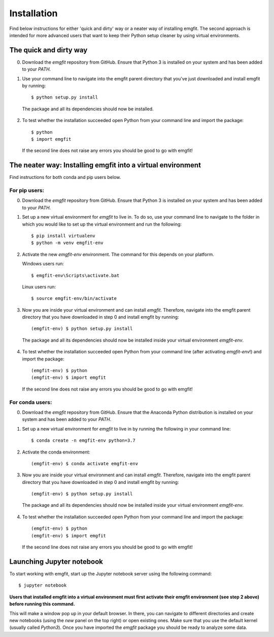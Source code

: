 ============
Installation
============

Find below instructions for either 'quick and dirty' way or a neater way of
installing emgfit. The second approach is intended for more advanced users
that want to keep their Python setup cleaner by using virtual environments.

The quick and dirty way
-----------------------

0. Download the `emgfit` repository from GitHub. Ensure that Python 3 is
   installed on your system and has been added to your `PATH`.
1. Use your command line to navigate into the emgfit parent directory that
   you've just downloaded and install emgfit by running::

     $ python setup.py install

  The package and all its dependencies should now be installed.

2. To test whether the installation succeeded open Python from your command
   line and import the package::

    $ python
    $ import emgfit

  If the second line does not raise any errors you should be good to go with
  emgfit!

The neater way: Installing emgfit into a virtual environment
------------------------------------------------------------

Find instructions for both conda and pip users below.

For pip users:
^^^^^^^^^^^^^^

0. Download the `emgfit` repository from GitHub. Ensure that Python 3 is
   installed on your system and has been added to your `PATH`.
1. Set up a new virtual environment for `emgfit` to live in. To do so, use your
   command line to navigate to the folder in which you would like to set up the
   virtual environment and run the following::

    $ pip install virtualenv
    $ python -m venv emgfit-env

2. Activate the new `emgfit-env` environment. The command for this depends on
   your platform.

   Windows users run::

    $ emgfit-env\Scripts\activate.bat

   Linux users run::

    $ source emgfit-env/bin/activate

3. Now you are inside your virtual environment and can install `emgfit`.
   Therefore, navigate into the emgfit parent directory that you have downloaded
   in step 0 and install emgfit by running::

     (emgfit-env) $ python setup.py install

  The package and all its dependencies should now be installed inside your
  virtual environment `emgfit-env`.

4. To test whether the installation succeeded open Python from your command
   line (after activating `emgfit-env`!) and import the package::

     (emgfit-env) $ python
     (emgfit-env) $ import emgfit

   If the second line does not raise any errors you should be good to go with
   emgfit!

For conda users:
^^^^^^^^^^^^^^^^

0. Download the `emgfit` repository from GitHub. Ensure that the Anaconda Python
   distribution is installed on your system and has been added to your `PATH`.
1. Set up a new virtual environment for `emgfit` to live in by running the
   following in your command line::

    $ conda create -n emgfit-env python=3.7

2. Activate the conda environment::

    (emgfit-env) $ conda activate emgfit-env

3. Now you are inside your virtual environment and can install `emgfit`.
   Therefore, navigate into the emgfit parent directory that you have downloaded
   in step 0 and install emgfit by running::

     (emgfit-env) $ python setup.py install

  The package and all its dependencies should now be installed inside your
  virtual environment `emgfit-env`.

4. To test whether the installation succeeded open Python from your command
   line and import the package::

     (emgfit-env) $ python
     (emgfit-env) $ import emgfit

   If the second line does not raise any errors you should be good to go with
   emgfit!

Launching Jupyter notebook
--------------------------

To start working with emgfit, start up the Jupyter notebook server using the
following command::

    $ jupyter notebook

**Users that installed emgfit into a virtual environment must first activate
their emgfit environment (see step 2 above) before running this command.**

This will make a window pop up in your default browser. In there, you can
navigate to different directories and create new notebooks (using the `new`
panel on the top right) or open existing ones. Make sure that you use the
default kernel (usually called `Python3`). Once you have imported the `emgfit`
package you should be ready to analyze some data.
